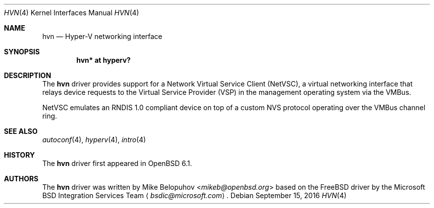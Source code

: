 .\"	$OpenBSD: hvn.4,v 1.3 2016/09/15 18:27:27 mikeb Exp $
.\"
.\" Copyright (c) 2016 Mike Belopuhov
.\"
.\" Permission to use, copy, modify, and distribute this software for any
.\" purpose with or without fee is hereby granted, provided that the above
.\" copyright notice and this permission notice appear in all copies.
.\"
.\" THE SOFTWARE IS PROVIDED "AS IS" AND THE AUTHOR DISCLAIMS ALL WARRANTIES
.\" WITH REGARD TO THIS SOFTWARE INCLUDING ALL IMPLIED WARRANTIES OF
.\" MERCHANTABILITY AND FITNESS. IN NO EVENT SHALL THE AUTHOR BE LIABLE FOR
.\" ANY SPECIAL, DIRECT, INDIRECT, OR CONSEQUENTIAL DAMAGES OR ANY DAMAGES
.\" WHATSOEVER RESULTING FROM LOSS OF USE, DATA OR PROFITS, WHETHER IN AN
.\" ACTION OF CONTRACT, NEGLIGENCE OR OTHER TORTIOUS ACTION, ARISING OUT OF
.\" OR IN CONNECTION WITH THE USE OR PERFORMANCE OF THIS SOFTWARE.
.\"
.Dd $Mdocdate: September 15 2016 $
.Dt HVN 4
.Os
.Sh NAME
.Nm hvn
.Nd Hyper-V networking interface
.Sh SYNOPSIS
.Cd "hvn* at hyperv?"
.Sh DESCRIPTION
The
.Nm
driver provides support for a Network Virtual Service Client (NetVSC),
a virtual networking interface that relays device requests to the Virtual
Service Provider (VSP) in the management operating system via the VMBus.
.Pp
NetVSC emulates an RNDIS 1.0 compliant device on top of a custom NVS
protocol operating over the VMBus channel ring.
.Sh SEE ALSO
.Xr autoconf 4 ,
.Xr hyperv 4 ,
.Xr intro 4
.Sh HISTORY
The
.Nm
driver first appeared in
.Ox 6.1 .
.Sh AUTHORS
The
.Nm
driver was written by
.An Mike Belopuhov Aq Mt mikeb@openbsd.org
based on the
.Fx
driver by the Microsoft BSD Integration Services Team
.Aq Mt bsdic@microsoft.com .
